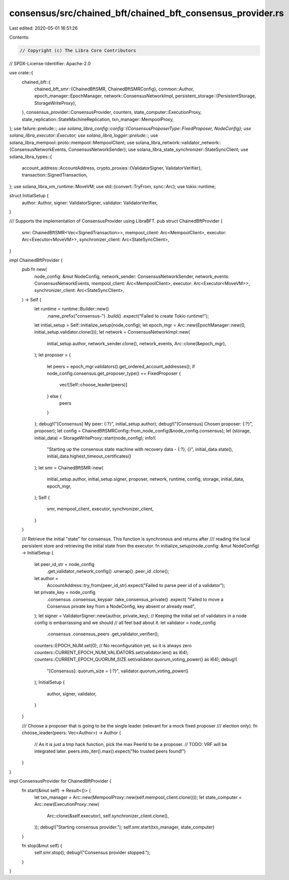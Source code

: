 consensus/src/chained_bft/chained_bft_consensus_provider.rs
===========================================================

Last edited: 2020-05-01 16:51:26

Contents:

.. code-block:: rs

    // Copyright (c) The Libra Core Contributors
// SPDX-License-Identifier: Apache-2.0

use crate::{
    chained_bft::{
        chained_bft_smr::{ChainedBftSMR, ChainedBftSMRConfig},
        common::Author,
        epoch_manager::EpochManager,
        network::ConsensusNetworkImpl,
        persistent_storage::{PersistentStorage, StorageWriteProxy},
    },
    consensus_provider::ConsensusProvider,
    counters,
    state_computer::ExecutionProxy,
    state_replication::StateMachineReplication,
    txn_manager::MempoolProxy,
};
use failure::prelude::*;
use solana_libra_config::config::{ConsensusProposerType::FixedProposer, NodeConfig};
use solana_libra_executor::Executor;
use solana_libra_logger::prelude::*;
use solana_libra_mempool::proto::mempool::MempoolClient;
use solana_libra_network::validator_network::{ConsensusNetworkEvents, ConsensusNetworkSender};
use solana_libra_state_synchronizer::StateSyncClient;
use solana_libra_types::{
    account_address::AccountAddress,
    crypto_proxies::{ValidatorSigner, ValidatorVerifier},
    transaction::SignedTransaction,
};
use solana_libra_vm_runtime::MoveVM;
use std::{convert::TryFrom, sync::Arc};
use tokio::runtime;

struct InitialSetup {
    author: Author,
    signer: ValidatorSigner,
    validator: ValidatorVerifier,
}

/// Supports the implementation of ConsensusProvider using LibraBFT.
pub struct ChainedBftProvider {
    smr: ChainedBftSMR<Vec<SignedTransaction>>,
    mempool_client: Arc<MempoolClient>,
    executor: Arc<Executor<MoveVM>>,
    synchronizer_client: Arc<StateSyncClient>,
}

impl ChainedBftProvider {
    pub fn new(
        node_config: &mut NodeConfig,
        network_sender: ConsensusNetworkSender,
        network_events: ConsensusNetworkEvents,
        mempool_client: Arc<MempoolClient>,
        executor: Arc<Executor<MoveVM>>,
        synchronizer_client: Arc<StateSyncClient>,
    ) -> Self {
        let runtime = runtime::Builder::new()
            .name_prefix("consensus-")
            .build()
            .expect("Failed to create Tokio runtime!");

        let initial_setup = Self::initialize_setup(node_config);
        let epoch_mgr = Arc::new(EpochManager::new(0, initial_setup.validator.clone()));
        let network = ConsensusNetworkImpl::new(
            initial_setup.author,
            network_sender.clone(),
            network_events,
            Arc::clone(&epoch_mgr),
        );
        let proposer = {
            let peers = epoch_mgr.validators().get_ordered_account_addresses();
            if node_config.consensus.get_proposer_type() == FixedProposer {
                vec![Self::choose_leader(peers)]
            } else {
                peers
            }
        };
        debug!("[Consensus] My peer: {:?}", initial_setup.author);
        debug!("[Consensus] Chosen proposer: {:?}", proposer);
        let config = ChainedBftSMRConfig::from_node_config(&node_config.consensus);
        let (storage, initial_data) = StorageWriteProxy::start(node_config);
        info!(
            "Starting up the consensus state machine with recovery data - {:?}, {}",
            initial_data.state(),
            initial_data.highest_timeout_certificates()
        );
        let smr = ChainedBftSMR::new(
            initial_setup.author,
            initial_setup.signer,
            proposer,
            network,
            runtime,
            config,
            storage,
            initial_data,
            epoch_mgr,
        );
        Self {
            smr,
            mempool_client,
            executor,
            synchronizer_client,
        }
    }

    /// Retrieve the initial "state" for consensus. This function is synchronous and returns after
    /// reading the local persistent store and retrieving the initial state from the executor.
    fn initialize_setup(node_config: &mut NodeConfig) -> InitialSetup {
        let peer_id_str = node_config
            .get_validator_network_config()
            .unwrap()
            .peer_id
            .clone();
        let author =
            AccountAddress::try_from(peer_id_str).expect("Failed to parse peer id of a validator");
        let private_key = node_config
            .consensus
            .consensus_keypair
            .take_consensus_private()
            .expect(
            "Failed to move a Consensus private key from a NodeConfig, key absent or already read",
        );
        let signer = ValidatorSigner::new(author, private_key);
        // Keeping the initial set of validators in a node config is embarrassing and we should
        // all feel bad about it.
        let validator = node_config
            .consensus
            .consensus_peers
            .get_validator_verifier();
        counters::EPOCH_NUM.set(0); // No reconfiguration yet, so it is always zero
        counters::CURRENT_EPOCH_NUM_VALIDATORS.set(validator.len() as i64);
        counters::CURRENT_EPOCH_QUORUM_SIZE.set(validator.quorum_voting_power() as i64);
        debug!(
            "[Consensus]: quorum_size = {:?}",
            validator.quorum_voting_power()
        );
        InitialSetup {
            author,
            signer,
            validator,
        }
    }

    /// Choose a proposer that is going to be the single leader (relevant for a mock fixed proposer
    /// election only).
    fn choose_leader(peers: Vec<Author>) -> Author {
        // As it is just a tmp hack function, pick the max PeerId to be a proposer.
        // TODO: VRF will be integrated later.
        peers.into_iter().max().expect("No trusted peers found!")
    }
}

impl ConsensusProvider for ChainedBftProvider {
    fn start(&mut self) -> Result<()> {
        let txn_manager = Arc::new(MempoolProxy::new(self.mempool_client.clone()));
        let state_computer = Arc::new(ExecutionProxy::new(
            Arc::clone(&self.executor),
            self.synchronizer_client.clone(),
        ));
        debug!("Starting consensus provider.");
        self.smr.start(txn_manager, state_computer)
    }

    fn stop(&mut self) {
        self.smr.stop();
        debug!("Consensus provider stopped.");
    }
}


